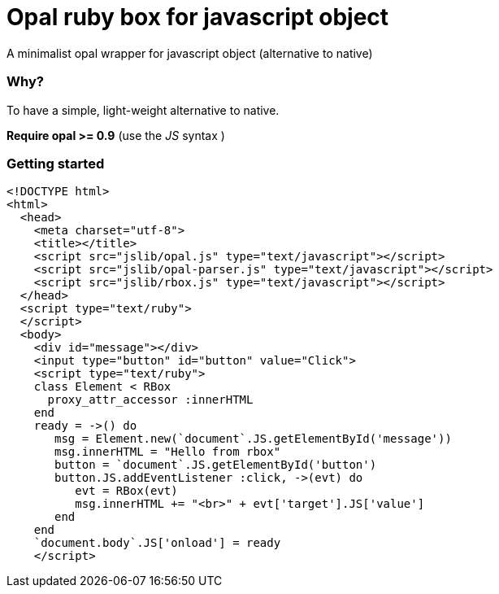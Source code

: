 = Opal ruby box for javascript object
A minimalist opal wrapper for javascript object (alternative to native)

=== Why?
To have a simple, light-weight alternative to native.

*Require opal >= 0.9* (use the _JS_ syntax )

=== Getting started


[source, html]
----
<!DOCTYPE html>
<html>
  <head>
    <meta charset="utf-8">
    <title></title>
    <script src="jslib/opal.js" type="text/javascript"></script>
    <script src="jslib/opal-parser.js" type="text/javascript"></script>
    <script src="jslib/rbox.js" type="text/javascript"></script>
  </head>
  <script type="text/ruby">
  </script>
  <body>
    <div id="message"></div>
    <input type="button" id="button" value="Click">
    <script type="text/ruby">
    class Element < RBox
      proxy_attr_accessor :innerHTML
    end
    ready = ->() do
       msg = Element.new(`document`.JS.getElementById('message'))
       msg.innerHTML = "Hello from rbox"
       button = `document`.JS.getElementById('button')
       button.JS.addEventListener :click, ->(evt) do
          evt = RBox(evt)
          msg.innerHTML += "<br>" + evt['target'].JS['value']
       end
    end
    `document.body`.JS['onload'] = ready
    </script>
----
